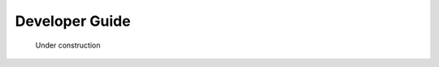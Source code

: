 ******************************************************
Developer Guide
******************************************************

.. figure:: images/uc2.gif
   :scale: 50%

   Under construction
